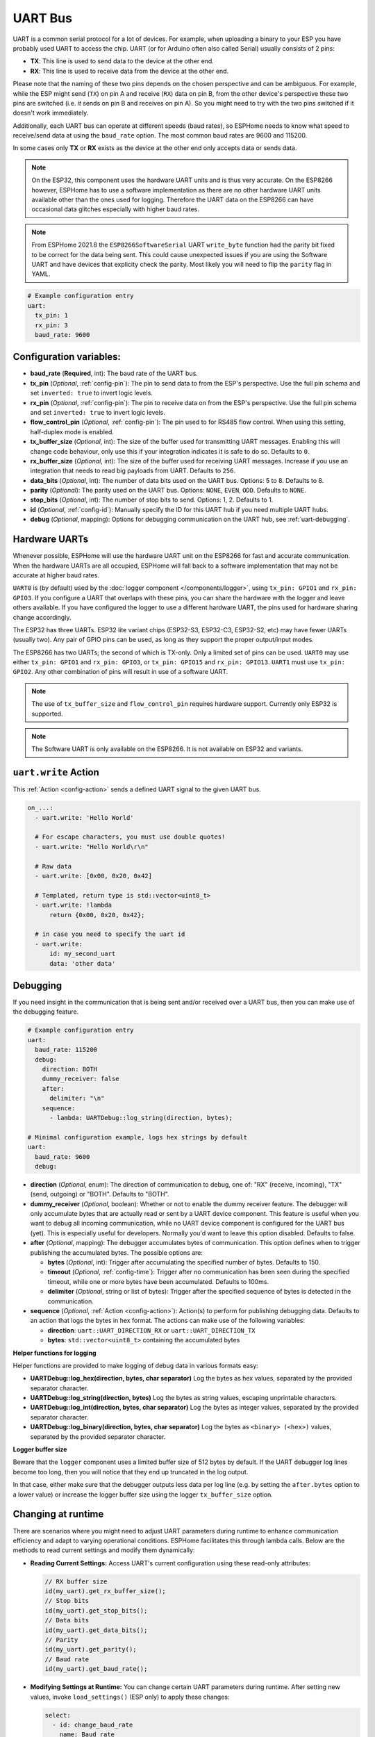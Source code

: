 .. _uart:

UART Bus
========

.. seo::
    :description: Instructions for setting up a UART serial bus on ESPs
    :image: uart.svg
    :keywords: UART, serial bus

UART is a common serial protocol for a lot of devices. For example, when uploading a binary to your ESP
you have probably used UART to access the chip. UART (or for Arduino often also called Serial) usually
consists of 2 pins:

- **TX**: This line is used to send data to the device at the other end.
- **RX**: This line is used to receive data from the device at the other end.

Please note that the naming of these two pins depends on the chosen perspective and can be ambiguous. For example,
while the ESP might send (``TX``) on pin A and receive (``RX``) data on pin B, from the other device's
perspective these two pins are switched (i.e. *it* sends on pin B and receives on pin A). So you might
need to try with the two pins switched if it doesn't work immediately.

Additionally, each UART bus can operate at different speeds (baud rates), so ESPHome needs to know what speed to
receive/send data at using the ``baud_rate`` option. The most common baud rates are 9600 and 115200.

In some cases only **TX** or **RX** exists as the device at the other end only accepts data or sends data.

.. note::

    On the ESP32, this component uses the hardware UART units and is thus very accurate. On the ESP8266 however,
    ESPHome has to use a software implementation as there are no other hardware UART units available other than the
    ones used for logging. Therefore the UART data on the ESP8266 can have occasional data glitches especially with
    higher baud rates. 

.. note::

    From ESPHome 2021.8 the ``ESP8266SoftwareSerial`` UART ``write_byte`` function had the parity bit fixed to be correct
    for the data being sent. This could cause unexpected issues if you are using the Software UART and have devices that
    explicity check the parity. Most likely you will need to flip the ``parity`` flag in YAML.


.. code-block:: yaml

    # Example configuration entry
    uart:
      tx_pin: 1
      rx_pin: 3
      baud_rate: 9600

Configuration variables:
------------------------

- **baud_rate** (**Required**, int): The baud rate of the UART bus.
- **tx_pin** (*Optional*, :ref:`config-pin`): The pin to send data to from the ESP's perspective. Use the full pin schema and set ``inverted: true`` to invert logic levels.
- **rx_pin** (*Optional*, :ref:`config-pin`): The pin to receive data on from the ESP's perspective. Use the full pin schema and set ``inverted: true`` to invert logic levels.
- **flow_control_pin** (*Optional*, :ref:`config-pin`): The pin used to for RS485 flow control. When using this setting, half-duplex mode is enabled. 
- **tx_buffer_size** (*Optional*, int): The size of the buffer used for transmitting UART messages. Enabling this will change code behaviour, only use this if your integration indicates it is safe to do so. Defaults to ``0``.
- **rx_buffer_size** (*Optional*, int): The size of the buffer used for receiving UART messages. Increase if you use an integration that needs to read big payloads from UART. Defaults to ``256``.
- **data_bits** (*Optional*, int): The number of data bits used on the UART bus. Options: 5 to 8. Defaults to 8.
- **parity** (*Optional*): The parity used on the UART bus. Options: ``NONE``, ``EVEN``, ``ODD``. Defaults to ``NONE``.
- **stop_bits** (*Optional*, int): The number of stop bits to send. Options: 1, 2. Defaults to 1.
- **id** (*Optional*, :ref:`config-id`): Manually specify the ID for this UART hub if you need multiple UART hubs.
- **debug** (*Optional*, mapping): Options for debugging communication on the UART hub, see :ref:`uart-debugging`.

.. _uart-hardware_uarts:

Hardware UARTs
--------------

Whenever possible, ESPHome will use the hardware UART unit on the ESP8266 for fast and accurate communication.
When the hardware UARTs are all occupied, ESPHome will fall back to a software implementation that may not
be accurate at higher baud rates.

``UART0`` is (by default) used by the :doc:`logger component </components/logger>`, using ``tx_pin: GPIO1`` and
``rx_pin: GPIO3``. If you configure a UART that overlaps with these pins, you can share the hardware with the
logger and leave others available. If you have configured the logger to use a different hardware UART, the pins
used for hardware sharing change accordingly.

The ESP32 has three UARTs. ESP32 lite variant chips (ESP32-S3, ESP32-C3, ESP32-S2, etc) may have fewer UARTs (usually two). Any pair of GPIO pins can be used, as long as they support the proper output/input modes. 

The ESP8266 has two UARTs; the second of which is TX-only. Only a limited set of pins can be used. ``UART0`` may
use either ``tx_pin: GPIO1`` and ``rx_pin: GPIO3``, or ``tx_pin: GPIO15`` and ``rx_pin: GPIO13``. ``UART1`` must
use ``tx_pin: GPIO2``. Any other combination of pins will result in use of a software UART.

.. note::

    The use of ``tx_buffer_size`` and ``flow_control_pin`` requires hardware support. Currently only ESP32 is supported.

.. note::

    The Software UART is only available on the ESP8266. It is not available on ESP32 and variants.

.. _uart-write_action:

``uart.write`` Action
---------------------

This :ref:`Action <config-action>` sends a defined UART signal to the given UART bus.

.. code-block:: yaml

    on_...:
      - uart.write: 'Hello World'

      # For escape characters, you must use double quotes!
      - uart.write: "Hello World\r\n"

      # Raw data
      - uart.write: [0x00, 0x20, 0x42]

      # Templated, return type is std::vector<uint8_t>
      - uart.write: !lambda
          return {0x00, 0x20, 0x42};

      # in case you need to specify the uart id
      - uart.write:
          id: my_second_uart
          data: 'other data'

.. _uart-debugging:

Debugging
---------

If you need insight in the communication that is being sent and/or received over a UART bus, then you can make use
of the debugging feature.

.. code-block:: yaml

    # Example configuration entry
    uart:
      baud_rate: 115200
      debug:
        direction: BOTH
        dummy_receiver: false
        after:
          delimiter: "\n"
        sequence:
          - lambda: UARTDebug::log_string(direction, bytes);

    # Minimal configuration example, logs hex strings by default
    uart:
      baud_rate: 9600
      debug:

- **direction** (*Optional*, enum): The direction of communication to debug, one of: "RX" (receive, incoming),
  "TX" (send, outgoing) or "BOTH". Defaults to "BOTH".
- **dummy_receiver** (*Optional*, boolean): Whether or not to enable the dummy receiver feature. The debugger
  will only accumulate bytes that are actually read or sent by a UART device component. This feature is
  useful when you want to debug all incoming communication, while no UART device component is configured
  for the UART bus (yet). This is especially useful for developers. Normally you'd want to leave this
  option disabled. Defaults to false.
- **after** (*Optional*, mapping): The debugger accumulates bytes of communication. This option defines when
  to trigger publishing the accumulated bytes. The possible options are:

  - **bytes** (*Optional*, int): Trigger after accumulating the specified number of bytes. Defaults to 150.
  - **timeout** (*Optional*, :ref:`config-time`): Trigger after no communication has been seen during the
    specified timeout, while one or more bytes have been accumulated. Defaults to 100ms.
  - **delimiter** (*Optional*, string or list of bytes): Trigger after the specified sequence of bytes is
    detected in the communication.

- **sequence** (*Optional*, :ref:`Action <config-action>`): Action(s) to perform for publishing debugging data.
  Defaults to an action that logs the bytes in hex format. The actions can make use of the following variables:

  - **direction**: ``uart::UART_DIRECTION_RX`` or ``uart::UART_DIRECTION_TX``
  - **bytes**: ``std::vector<uint8_t>`` containing the accumulated bytes

**Helper functions for logging**

Helper functions are provided to make logging of debug data in various formats easy:

- **UARTDebug::log_hex(direction, bytes, char separator)** Log the bytes as hex values, separated by the provided
  separator character.
- **UARTDebug::log_string(direction, bytes)** Log the bytes as string values, escaping unprintable characters.
- **UARTDebug::log_int(direction, bytes, char separator)** Log the bytes as integer values, separated by the provided
  separator character.
- **UARTDebug::log_binary(direction, bytes, char separator)** Log the bytes as ``<binary> (<hex>)`` values,
  separated by the provided separator character.

**Logger buffer size**

Beware that the ``logger`` component uses a limited buffer size of 512 bytes by default. If the UART
debugger log lines become too long, then you will notice that they end up truncated in the log output.

In that case, either make sure that the debugger outputs less data per log line (e.g. by setting the
``after.bytes`` option to a lower value) or increase the logger buffer size using the logger
``tx_buffer_size`` option.

.. _uart-runtime_change:

Changing at runtime
-------------------

There are scenarios where you might need to adjust UART parameters during runtime to enhance communication efficiency
and adapt to varying operational conditions. ESPHome facilitates this through lambda calls.
Below are the methods to read current settings and modify them dynamically:

- **Reading Current Settings:** Access UART's current configuration using these read-only attributes:

  .. code-block:: cpp

      // RX buffer size
      id(my_uart).get_rx_buffer_size();
      // Stop bits
      id(my_uart).get_stop_bits();
      // Data bits
      id(my_uart).get_data_bits();
      // Parity
      id(my_uart).get_parity();
      // Baud rate
      id(my_uart).get_baud_rate();

- **Modifying Settings at Runtime:** You can change certain UART parameters during runtime.
  After setting new values, invoke ``load_settings()`` (ESP only) to apply these changes:

  .. code-block:: yaml

      select:
        - id: change_baud_rate
          name: Baud rate
          platform: template
          options:
            - "2400"
            - "9600"
            - "38400"
            - "57600"
            - "115200"
            - "256000"
            - "512000"
            - "921600"
          initial_option: "115200"
          optimistic: true
          restore_value: True
          internal: false
          entity_category: config
          icon: mdi:swap-horizontal
          set_action:
            - lambda: |-
                id(my_uart).flush();
                uint32_t new_baud_rate = stoi(x);
                ESP_LOGD("change_baud_rate", "Changing baud rate from %i to %i",id(my_uart).get_baud_rate(), new_baud_rate);
                if (id(my_uart).get_baud_rate() != new_baud_rate) {
                  id(my_uart).set_baud_rate(new_baud_rate);
                  id(my_uart).load_settings();
                }

  Available methods for runtime changes:

  .. code-block:: cpp

      // Set TX/RX pins
      id(my_uart).set_tx_pin(InternalGPIOPin *tx_pin);
      id(my_uart).set_rx_pin(InternalGPIOPin *rx_pin);
      // RX buffer size
      id(my_uart).set_rx_buffer_size(size_t rx_buffer_size);
      // Stop bits
      id(my_uart).set_stop_bits(uint8_t stop_bits);
      // Data bits
      id(my_uart).set_data_bits(uint8_t data_bits);
      // Parity
      id(my_uart).set_parity(UARTParityOptions parity);
      // Baud rate
      id(my_uart).set_baud_rate(uint32_t baud_rate);

This flexibility allows for dynamic adaptation to different communication requirements, enhancing the versatility of your ESPHome setup.

See Also
--------

- :doc:`/components/logger`
- :apiref:`uart/uart.h`
- :ghedit:`Edit`
